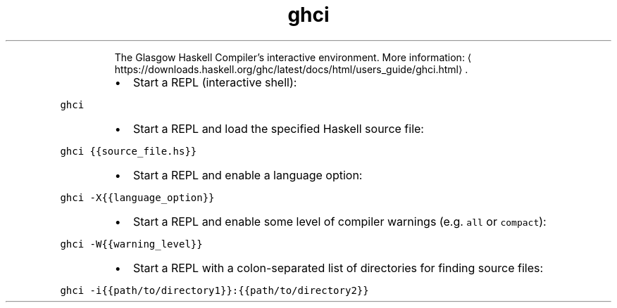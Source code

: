 .TH ghci
.PP
.RS
The Glasgow Haskell Compiler's interactive environment.
More information: \[la]https://downloads.haskell.org/ghc/latest/docs/html/users_guide/ghci.html\[ra]\&.
.RE
.RS
.IP \(bu 2
Start a REPL (interactive shell):
.RE
.PP
\fB\fCghci\fR
.RS
.IP \(bu 2
Start a REPL and load the specified Haskell source file:
.RE
.PP
\fB\fCghci {{source_file.hs}}\fR
.RS
.IP \(bu 2
Start a REPL and enable a language option:
.RE
.PP
\fB\fCghci \-X{{language_option}}\fR
.RS
.IP \(bu 2
Start a REPL and enable some level of compiler warnings (e.g. \fB\fCall\fR or \fB\fCcompact\fR):
.RE
.PP
\fB\fCghci \-W{{warning_level}}\fR
.RS
.IP \(bu 2
Start a REPL with a colon\-separated list of directories for finding source files:
.RE
.PP
\fB\fCghci \-i{{path/to/directory1}}:{{path/to/directory2}}\fR
